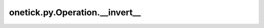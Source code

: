 onetick.py.Operation.__invert__
===============================

.. automethod:: onetick.py.Operation.__invert__
